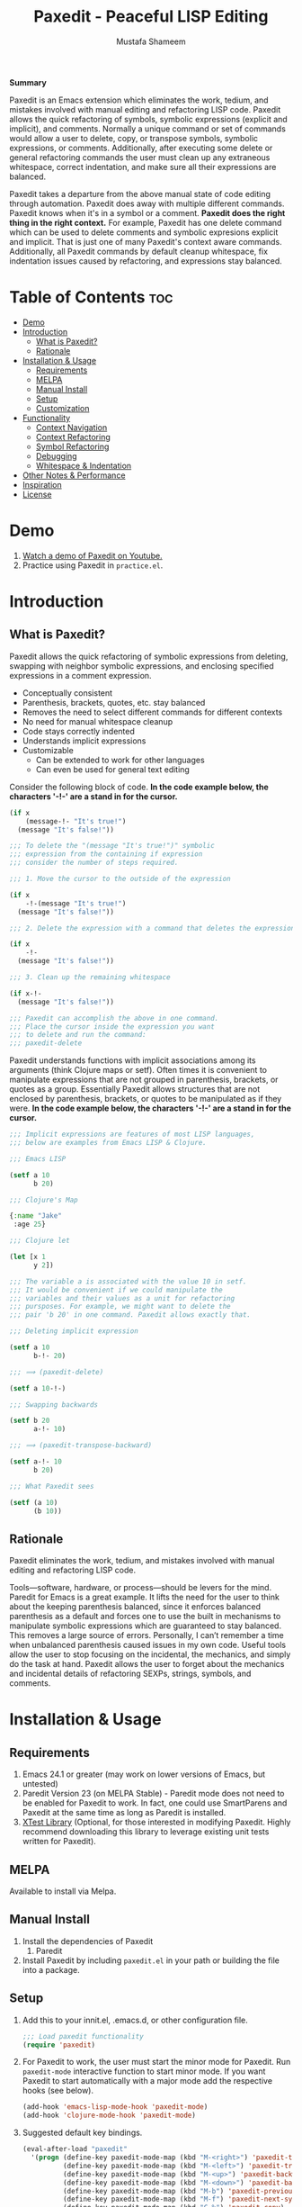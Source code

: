 #+TITLE: Paxedit - Peaceful LISP Editing
#+AUTHOR: Mustafa Shameem
#+STARTUP: indent
#+BEGIN_ABSTRACT
#+BEGIN_CENTER
*Summary*
#+END_CENTER
Paxedit is an Emacs extension which eliminates the work, tedium, and mistakes involved with manual editing and refactoring LISP code. Paxedit allows the quick refactoring of symbols, symbolic expressions (explicit and implicit), and comments. Normally a unique command or set of commands would allow a user to delete, copy, or transpose symbols, symbolic expressions, or comments. Additionally, after executing some delete or general refactoring commands the user must clean up any extraneous whitespace, correct indentation, and make sure all their expressions are balanced.

Paxedit takes a departure from the above manual state of code editing through automation. Paxedit does away with multiple different commands. Paxedit knows when it's in a symbol or a comment. *Paxedit does the right thing in the right context.* For example, Paxedit has one delete command which can be used to delete comments and symbolic expresions explicit and implicit. That is just one of many Paxedit's context aware commands. Additionally, all Paxedit commands by default cleanup whitespace, fix indentation issues caused by refactoring, and expressions stay balanced.
#+END_ABSTRACT
#+LATEX: \tableofcontents
#+TOC: nil
* Table of Contents                                                     :toc:
 - [[#demo][Demo]]
 - [[#introduction][Introduction]]
     - [[#what-is-paxedit][What is Paxedit?]]
     - [[#rationale][Rationale]]
 - [[#installation--usage][Installation & Usage]]
     - [[#requirements][Requirements]]
     - [[#melpa][MELPA]]
     - [[#manual-install][Manual Install]]
     - [[#setup][Setup]]
     - [[#customization][Customization]]
 - [[#functionality][Functionality]]
     - [[#context-navigation][Context Navigation]]
     - [[#context-refactoring][Context Refactoring]]
     - [[#symbol-refactoring][Symbol Refactoring]]
     - [[#debugging][Debugging]]
     - [[#whitespace--indentation][Whitespace & Indentation]]
 - [[#other-notes--performance][Other Notes & Performance]]
 - [[#inspiration][Inspiration]]
 - [[#license][License]]

* Demo
1. [[https://www.youtube.com/watch?v=vI1l-oC7HvI][Watch a demo of Paxedit on Youtube.]]
2. Practice using Paxedit in ~practice.el~.

* Introduction
** What is Paxedit?
Paxedit allows the quick refactoring of symbolic expressions from deleting, swapping with neighbor symbolic expressions, and enclosing specified expressions in a comment expression.
- Conceptually consistent
- Parenthesis, brackets, quotes, etc. stay balanced
- Removes the need to select different commands for different contexts
- No need for manual whitespace cleanup
- Code stays correctly indented
- Understands implicit expressions
- Customizable
  - Can be extended to work for other languages
  - Can even be used for general text editing

Consider the following block of code. *In the code example below, the characters '-!-' are a stand in for the cursor.*
#+BEGIN_SRC emacs-lisp
(if x
    (message-!- "It's true!")
  (message "It's false!"))

;;; To delete the "(message "It's true!")" symbolic
;;; expression from the containing if expression
;;; consider the number of steps required.

;;; 1. Move the cursor to the outside of the expression

(if x
    -!-(message "It's true!")
  (message "It's false!"))

;;; 2. Delete the expression with a command that deletes the expression

(if x
    -!-
  (message "It's false!"))

;;; 3. Clean up the remaining whitespace

(if x-!-
  (message "It's false!"))

;;; Paxedit can accomplish the above in one command.
;;; Place the cursor inside the expression you want
;;; to delete and run the command:
;;; paxedit-delete
#+END_SRC

Paxedit understands functions with implicit associations among its arguments (think Clojure maps or setf). Often times it is convenient to manipulate expressions that are not grouped in parenthesis, brackets, or quotes as a group. Essentially Paxedit allows structures that are not enclosed by parenthesis, brackets, or quotes to be manipulated as if they were. *In the code example below, the characters '-!-' are a stand in for the cursor.*
#+BEGIN_SRC emacs-lisp
;;; Implicit expressions are features of most LISP languages,
;;; below are examples from Emacs LISP & Clojure.

;;; Emacs LISP

(setf a 10
      b 20)

;;; Clojure's Map

{:name "Jake"
 :age 25}

;;; Clojure let

(let [x 1
      y 2])

;;; The variable a is associated with the value 10 in setf.
;;; It would be convenient if we could manipulate the
;;; variables and their values as a unit for refactoring
;;; pursposes. For example, we might want to delete the
;;; pair 'b 20' in one command. Paxedit allows exactly that.

;;; Deleting implicit expression

(setf a 10
      b-!- 20)

;;; ⟹ (paxedit-delete)

(setf a 10-!-)

;;; Swapping backwards

(setf b 20
      a-!- 10)

;;; ⟹ (paxedit-transpose-backward)

(setf a-!- 10
      b 20)

;;; What Paxedit sees

(setf (a 10)
      (b 10))
#+END_SRC
** Rationale
Paxedit eliminates the work, tedium, and mistakes involved with manual editing and refactoring LISP code.

Tools—software, hardware, or process—should be levers for the mind. Paredit for Emacs is a great example. It lifts the need for the user to think about the keeping parenthesis balanced, since it enforces balanced parenthesis as a default and forces one to use the built in mechanisms to manipulate symbolic expressions which are guaranteed to stay balanced. This removes a large source of errors. Personally, I can’t remember a time when unbalanced parenthesis caused issues in my own code. Useful tools allow the user to stop focusing on the incidental, the mechanics, and simply do the task at hand. Paxedit allows the user to forget about the mechanics and incidental details of refactoring SEXPs, strings, symbols, and comments.
* Installation & Usage
** Requirements
1. Emacs 24.1 or greater (may work on lower versions of Emacs, but untested)
2. Paredit Version 23 (on MELPA Stable) - Paredit mode does not need to be enabled for Paxedit to work. In fact, one could use SmartParens and Paxedit at the same time as long as Paredit is installed.
3. [[https://github.com/promethial/xtest][XTest Library]] (Optional, for those interested in modifying Paxedit. Highly recommend downloading this library to leverage existing unit tests written for Paxedit).
** MELPA
Available to install via Melpa.
** Manual Install
1. Install the dependencies of Paxedit
   1. Paredit
2. Install Paxedit by including ~paxedit.el~ in your path or building the file into a package.
** Setup
1. Add this to your innit.el, .emacs.d, or other configuration file.
   #+BEGIN_SRC emacs-lisp
;;; Load paxedit functionality
(require 'paxedit)
   #+END_SRC
2. For Paxedit to work, the user must start the minor mode for Paxedit. Run ~paxedit-mode~ interactive function to start minor mode. If you want Paxedit to start automatically with a major mode add the respective hooks (see below).
   #+BEGIN_SRC emacs-lisp
(add-hook 'emacs-lisp-mode-hook 'paxedit-mode)
(add-hook 'clojure-mode-hook 'paxedit-mode)
   #+END_SRC
3. Suggested default key bindings.
   #+BEGIN_SRC emacs-lisp
(eval-after-load "paxedit"
  '(progn (define-key paxedit-mode-map (kbd "M-<right>") 'paxedit-transpose-forward)
          (define-key paxedit-mode-map (kbd "M-<left>") 'paxedit-transpose-backward)
          (define-key paxedit-mode-map (kbd "M-<up>") 'paxedit-backward-up)
          (define-key paxedit-mode-map (kbd "M-<down>") 'paxedit-backward-end)
          (define-key paxedit-mode-map (kbd "M-b") 'paxedit-previous-symbol)
          (define-key paxedit-mode-map (kbd "M-f") 'paxedit-next-symbol)
          (define-key paxedit-mode-map (kbd "C-%") 'paxedit-copy)
          (define-key paxedit-mode-map (kbd "C-&") 'paxedit-kill)
          (define-key paxedit-mode-map (kbd "C-*") 'paxedit-delete)
          (define-key paxedit-mode-map (kbd "C-^") 'paxedit-sexp-raise)
          (define-key paxedit-mode-map (kbd "M-u") 'paxedit-symbol-change-case)
          (define-key paxedit-mode-map (kbd "C-@") 'paxedit-symbol-copy)
          (define-key paxedit-mode-map (kbd "C-#") 'paxedit-symbol-kill)))
   #+END_SRC
** Customization
1. Prevent whitespace and alignment cleanup. By default Paxedit fixes whitespace and alignment issues left over from refactoring. This functionality by default is enabled, but can be disabled.
   #+BEGIN_SRC emacs-lisp
(setf paxedit-alignment-cleanup nil)
   #+END_SRC
2. Adding new implicit functions. /If new implicit functions are added, paxedit-mode must be disabled and re-enabled for the changes to take effect./
   #+BEGIN_SRC emacs-lisp
;;; Elisp function with implicit strucutre of two starting
;;; at first argument.

(some-function first 1
               second 2)

;;; Elisp function with implicit structure of three starting
;;; at the second argument.

(some-function2 ignored-symbol
                'first 1 "one"
                'second 2 "two")

 (eval-after-load "paxedit"
  '(progn (add-to-list 'paxedit-implicit-functions-elisp '(some-function . (1 2)))
          (add-to-list 'paxedit-implicit-functions-elisp '(some-function2 . (2 3)))))

;;; Similarly if we wanted to add these functions to
;;; Clojure we can do:

(eval-after-load "paxedit"
  '(progn (add-to-list 'paxedit-implicit-functions-clojure '(some-function . (1 2)))
          (add-to-list 'paxedit-implicit-functions-clojure '(some-function2 . (2 3)))))
   #+END_SRC
3. Language specific customization. One can use the logic below to add more languages.
   #+BEGIN_SRC emacs-lisp
;;; Refer to code in Paxedit which defines implicit functions & structures
;;; Defining custom implicit functions/macros for ELISP & Clojure shown
;;; below, and can be used to define new languages.
(defcustom paxedit-implicit-functions-elisp '((setq . (1 2))
                                              (setf . (1 2))
                                              (setq-default . (1 2))
                                              (defcustom . (4 2))
                                              (paxedit-new . (1 2))
                                              (paxedit-cnew . (1 2))
                                              (paxedit-cond . (1 2))
                                              (paxedit-put . (2 2))))

;;; Here is how the association for Elisp & Clojure is setup up
;;; internally. A major mode is associated with Paxedit, which
;;; when loaded will setup the buffer local implicit functions
;;; and structures.

(defvar paxedit-assoc '((emacs-lisp-mode . (paxedit-implicit-functions-elisp
                                            ;; Elisp does not have any
                                            ;; implicit strucutrues
                                            nil))
                        (clojure-mode . (paxedit-implicit-functions-clojure
                                         paxedit-implicit-structures-clojure)))
  "Associate major mode with implicit functions and strucuture.")

;;; Adding a new language

(add-to-list paxedit-assoc '(haskell-mode . (paxedit-implicit-functions-haskell
                                             paxedit-implicit-structures-haskell)))

;;; User must define paxedit-implicit-structures-haskell & paxedit-implicit-functions-haskell
;;; using the format for paxedit-implicit-functions-elisp
   #+END_SRC
* Functionality
** Context Navigation
   1. ~paxedit-backward-up~ - Move to the start of the explicit expression, implicit expression or comment.
      #+BEGIN_SRC emacs-lisp
;;; Explicit expression
(+ 1 2 (+ 3 -!-4)) ⟹ (+ 1 2 -!-(+ 3 4))

;;; Implicit expression

;;; Implicit structures, Clojure maps

{:one 1
 :two -!-2
 :three 3}

;;; ⟹

   {:one 1
 -!-:two 2
    :three 3}

;;; In the context of a comment, the cursor will jump to the start of the comment

(message "hello world")       ; While in some comment -!-editing

;;; ⟹

(message "hello world")    -!-; While in some comment editing
      #+END_SRC
   2. ~paxedit-backward-end~ - Move to the end of the explicit expression, implicit expression or comment.
      #+BEGIN_SRC emacs-lisp
;;; Explicit expression
(+ 1 2 (+ 3 -!-4)) ⟹ (+ 1 2 (+ 3 4)-!-)

;;; Implicit expression

;;; Implicit structures, Clojure maps

{:one 1
 :two -!-2
 :three 3}

;;; ⟹

{:one 1
 :two 2-!-
 :three 3}

;;; In the context of a comment, the cursor will jump to the start of the comment

(message "hello world")       ; While in some comment -!-editing

;;; ⟹

(message "hello world")       ; While in some comment editing-!-
      #+END_SRC
** Context Refactoring
   1. ~paxedit-transpose-forward~ - Swap the current explicit expression, implicit expression, symbol, or comment forward depending on what the cursor is on and what is available to swap with. This command is very versatile and will do the "right" thing in each context. See below for the different uses.
      #+BEGIN_SRC emacs-lisp
;;; Swapping symbols, place the cursor within the symbol and run the
;;; shortcut for paxedit-transpose-forward to swap places with the
;;; next symbol or expression while preserving cursor and correctly
;;; reindenting.
(+ tw-!-o one three) ⟹ (+ one tw-!-o three)

(+ 1-!-0 (+ 2 3)) ⟹ (+ (+ 2 3) 1-!-0)

;;; Swapping expressions, place the cursor anywhere not within a
;;; symbol and the containing expression can be swapped with the next
;;; expression.
(concat "-!-world!" "Hello ") ⟹ (concat "Hello " "-!-world!")

(- (+ -!-3 4) (+ 100 200)) ⟹ (- (+ 100 200) (+ -!-3 4))

;;; Swapped expressions are properly indented
(if some-condition
    (-!-message "It's false")
  (message "It's true"))

;;; ⟹

(if some-condition
    (message "It's true")
  (-!-message "It's false"))

;;; Swapping expressions implicit structures e.g. Clojure maps
{:two-!- 2
 :one 1
 :three 3}

;;; ⟹

{:one 1
 :two-!- 2
 :three 3}

;;; Swapping comments

;;; should be-!- last
;;; should be first

;;; ⟹

;;; should be first
;;; should be-!- last
      #+END_SRC
   2. ~paxedit-transpose-backward~ - Swaps the current explicit, implicit expression, symbol, or comment backward depending on what the cursor is on and what is available to swap with. Swaps in the opposite direction of ~paxedit-transpose-forward~, see forward documentation for examples.
   3. ~paxedit-delete~ - Delete current explicit expression, implicit expression, or comment. Also cleans up the left-over whitespace from deletion and corrects indentation.
      #+BEGIN_SRC emacs-lisp
;;; Deleting expressions
(when some-truth
  (message "It's true!")
  (message-!- "It's false!"))

;;; ⟹

(when some-truth
  (message "It's true!"))

;;; Deleting implicit expressions

(setf x 1
      y -!-2
      g 3)

;;; ⟹

(setf x 1
      g 3)

;;; Deleting comments

;;; Some unnecessary -!-comment
;;; Needed comment

;;; ⟹

;;; Needed comment

      #+END_SRC
   4. ~paxedit-kill~ - Kill current explicit expression, implicit expression, or comment. Also cleans up left-over whitespace from kill and corrects indentation.
   5. ~paxedit-copy~ - Copy current explicit expression, implicit expression, or comment.
   8. ~paxedit-sexp-raise~ - Raises the expression the cursor is in while perserving the cursor location.
      #+BEGIN_SRC emacs-lisp
(when t
  (message -!-"hello world"))

;;; ⟹

(message -!-"hello world")

;;; When located in a symbol

(when t
  (mess-!-age "hello world"))

;;; ⟹

(when t
  mess-!-age)
#+END_SRC
   8. ~paxedit-insert-semicolon~ - Insert comment or semicolon depending on the context. If the cursor is in a string or creating a character (?; in elisp or Clojure's ';') insert semicolon else execute paredit-comment-dwin to insert comment.
      #+BEGIN_SRC emacs-lisp
        ;;; Typing semicolon into a lisp buffer

        -!-

        ;;; ⟹

        ;;; -!-

        ;;; Results in inserting of comment

        (message "hello -!-")

        ;;; ⟹

        (message "hello ;")

        ;;; Results in insertion of semicolon
      #+END_SRC
   9. ~paxedit-wrap-comment~ - Wrap a comment macro around the current expression. If the current expression is already wrapped by a comment, then the wrapping comment is removed.
      #+BEGIN_SRC emacs-lisp
;;; Comment or uncomment the expression.
(message -!-"hello world") ⟹ (comment (message -!-"hello world"))

;;; Executing the paxedit-wrap-comment function on a commented
;;; expression causes the comment to be removed.
(comment (message -!-"hello world")) ⟹ (message -!-"hello world")
      #+END_SRC
** Symbol Refactoring
   1. ~paxedit-symbol-change-case~ - Change the symbol to all uppercase if any of the symbol characters are lowercase, else lowercase the whole symbol.
      #+BEGIN_SRC emacs-lisp
hell-!-o ⟹ HELL-!-O

HELL-!-O ⟹ hell-!-o
      #+END_SRC
   2. ~paxedit-symbol-kill~ - Kill the symbol the text cursor is next to or in and cleans up the left-over whitespace from kill.
      #+BEGIN_SRC emacs-lisp
;;; Kill the current symbol and add it to kill ring and cleans up left
;;; over whitespace.
(+ some-other-num some-nu-!-m) ⟹ (+ some-other-num-!-)

(+ some-other-num some-num-!-) ⟹ (+ some-other-num-!-)
      #+END_SRC
   3. ~paxedit-symbol-delete~ - Delete the symbol the text cursor is next to or in and cleans up the left-over whitespace from delete.
      #+BEGIN_SRC emacs-lisp
(+ some-other-num some-nu-!-m) ⟹ (+ some-other-num-!-)

(+ some-other-num some-num-!-) ⟹ (+ some-other-num-!-)
      #+END_SRC
** Debugging
   1. ~paxedit-macro-expand-replace~ - Expand the current expression in its place if it is macro.
      #+BEGIN_SRC emacs-lisp
;;; Example of expanding the anaphoric, "awhen" macro in place.
(awhen some-value-!-
       (message "It's true!"))

;;; ⟹

(let ((it some-value))
  (if it (progn (message "It's true!")) nil))-!-
      #+END_SRC
** Whitespace & Indentation
   1. ~paxedit-cleanup~ - Indent the buffer according to the rules of the current mode.
   2. ~paxedit-delete-whitespace~ - Delete all whitespace to the right and left of the cursor.
       #+BEGIN_SRC emacs-lisp
;;; Collapses the whitespace and newlines on both sides of the cursor

(+ 1
   -!-2)

;;; ⟹

(+ 1-!-2)
       #+END_SRC
* Other Notes & Performance
1. Context dependent actions have certain limits and trade-offs. There had to be decisions made on whether to go for precisely similar behavior across commands or some variation due to pragmatic considerations.
2. This code was written with a focus on clarity rather than efficiency.
   1. Implicit SEXPs of large size (the number of symbols or expressions in the SEXP) may be slow during deletion and refactoring. On a 2.3ghz, quad-core I7 processor, implicit expressions of size greater than 150 expressions became noticeably slow to refactor.
* Inspiration
1. Paredit - http://www.emacswiki.org/emacs/ParEdit
2. Brett Victor's, Inventing on Principle Talk
3. Editing Lisp Code - http://c2.com/cgi/wiki?EditingLispCode
* License
This program is free software: you can redistribute it and/or modify it under the terms of the GNU General Public License as published by the Free Software Foundation, either version 3 of the License, or (at your option) any later version.

This program is distributed in the hope that it will be useful, but WITHOUT ANY WARRANTY; without even the implied warranty of MERCHANTABILITY or FITNESS FOR A PARTICULAR PURPOSE.  See the GNU General Public License for more details.

You should have received a copy of the GNU General Public License along with this program.  If not, see <http://www.gnu.org/licenses/>.
